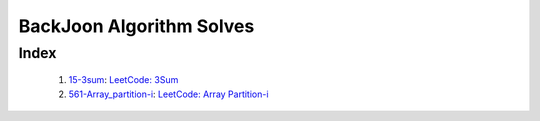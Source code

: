 BackJoon Algorithm Solves
=========================

Index
-----
   1. 15-3sum_\: `LeetCode: 3Sum <https://leetcode.com/problems/longest-substring-without-repeating-characters/>`_
   #. 561-Array_partition-i_\: `LeetCode: Array Partition-i <https://leetcode.com/problems/array-partition-i/>`_

.. _15-3sum: ./15-3sum/
.. _561-Array_partition-i: ./561-Array_partition-i/

